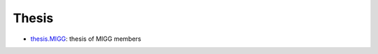 Thesis
===========

- `thesis.MIGG <https://github.com/MIGG-NTU/thesis.MIGG>`_: thesis of MIGG members
